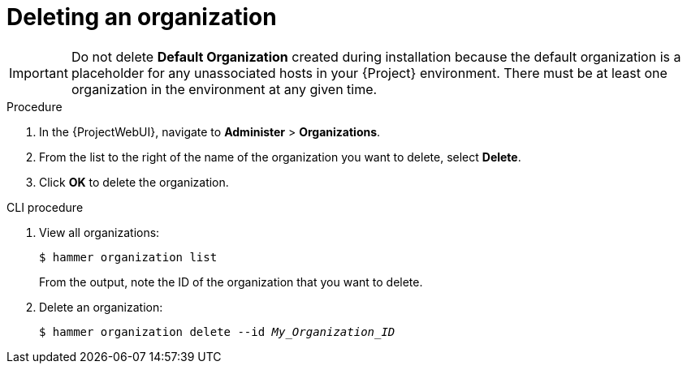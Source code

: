 :_mod-docs-content-type: PROCEDURE

[id="Deleting_an_Organization_{context}"]
= Deleting an organization

ifdef::foreman-deb,foreman-el[]
You can delete an organization if the organization is not associated with any host groups.
If there are any host groups associated with the organization you are about to delete, remove them by navigating to *Administer* > *Organizations* and clicking the relevant organization.
endif::[]
ifdef::katello,orcharhino,satellite[]
You can delete an organization if the organization is not associated with any lifecycle environments or host groups.
If there are any lifecycle environments or host groups associated with the organization you are about to delete, remove them by navigating to *Administer* > *Organizations* and clicking the relevant organization.
endif::[]

[IMPORTANT]
====
ifndef::orcharhino[]
Do not delete *Default Organization* created during installation because the default organization is a placeholder for any unassociated hosts in your {Project} environment.
endif::[]
There must be at least one organization in the environment at any given time.
====

.Procedure
. In the {ProjectWebUI}, navigate to *Administer* > *Organizations*.
. From the list to the right of the name of the organization you want to delete, select *Delete*.
. Click *OK* to delete the organization.

.CLI procedure
. View all organizations:
+
----
$ hammer organization list
----
+
From the output, note the ID of the organization that you want to delete.
. Delete an organization:
+
[subs="+quotes"]
----
$ hammer organization delete --id _My_Organization_ID_
----
